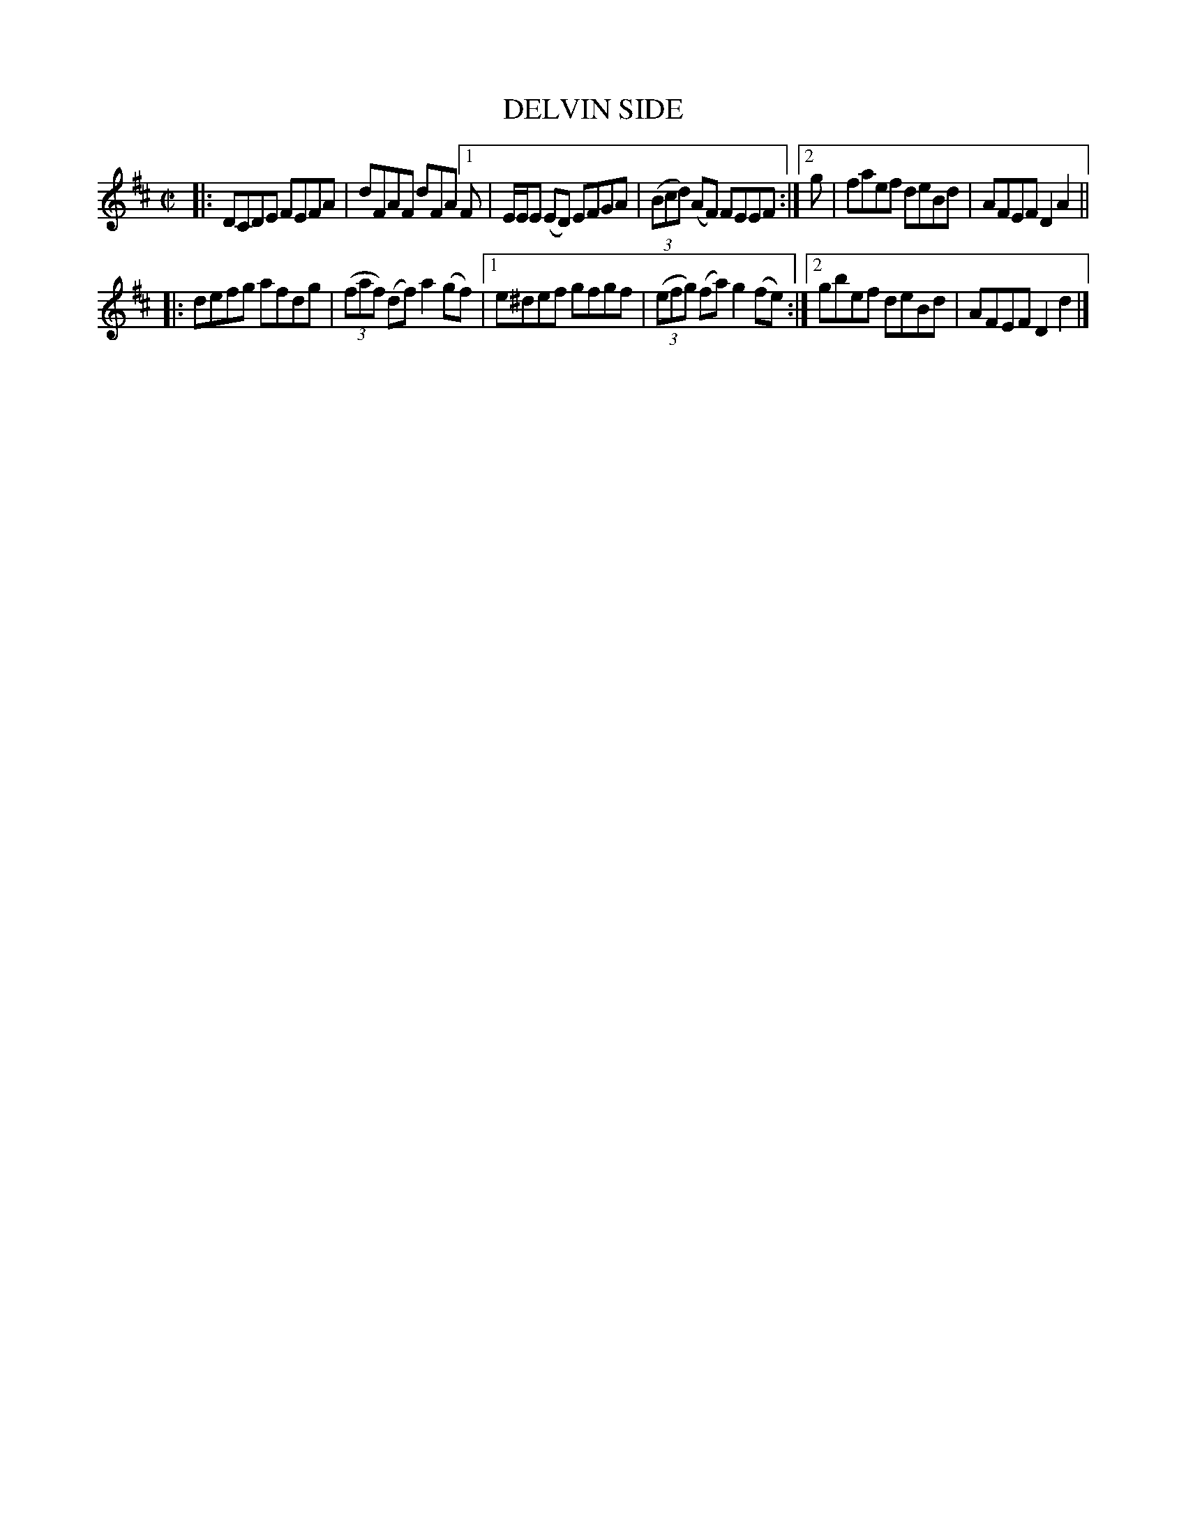 X: 4067
T: DELVIN SIDE
R: Reel.
%R: reel
N: This is version 1, for ABC software that doesn't understand voice overlays.
B: James Kerr "Merry Melodies" v.4 p.10 #67
Z: 2016 John Chambers <jc:trillian.mit.edu>
M: C|
L: 1/8
K: D
|:\
DCDE FEFA | dFAF dFA \
[1 F | E/E/E (ED) EFGA | (3(Bcd) (AF) FEEF :|\
[2 g | faef deBd | AFEF D2A2 ||
|:\
defg afdg | (3(faf) (df) a2 (gf) |\
[1 e^def gfgf | (3(efg) (fa) g2 (fe) :|\
[2 gbef deBd | AFEF D2d2 |]
